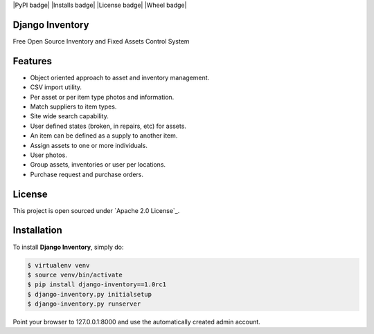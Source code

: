 |PyPI badge| |Installs badge| |License badge| |Wheel badge|

Django Inventory
----------------

Free Open Source Inventory and Fixed Assets Control System

Features
--------

* Object oriented approach to asset and inventory management.
* CSV import utility.
* Per asset or per item type photos and information.
* Match suppliers to item types.
* Site wide search capability.
* User defined states (broken, in repairs, etc) for assets.
* An item can be defined as a supply to another item.
* Assign assets to one or more individuals.
* User photos.
* Group assets, inventories or user per locations.
* Purchase request and purchase orders.


License
-------

This project is open sourced under `Apache 2.0 License`_.


Installation
------------

To install **Django Inventory**, simply do:

.. code-block:: bash

    $ virtualenv venv
    $ source venv/bin/activate
    $ pip install django-inventory==1.0rc1
    $ django-inventory.py initialsetup
    $ django-inventory.py runserver

Point your browser to 127.0.0.1:8000 and use the automatically created admin
account.

